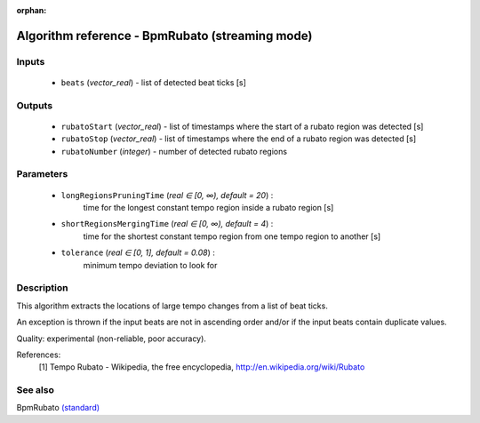:orphan:

Algorithm reference - BpmRubato (streaming mode)
================================================

Inputs
------

 - ``beats`` (*vector_real*) - list of detected beat ticks [s]

Outputs
-------

 - ``rubatoStart`` (*vector_real*) - list of timestamps where the start of a rubato region was detected [s]
 - ``rubatoStop`` (*vector_real*) - list of timestamps where the end of a rubato region was detected [s]
 - ``rubatoNumber`` (*integer*) - number of detected rubato regions

Parameters
----------

 - ``longRegionsPruningTime`` (*real ∈ [0, ∞), default = 20*) :
     time for the longest constant tempo region inside a rubato region [s]
 - ``shortRegionsMergingTime`` (*real ∈ [0, ∞), default = 4*) :
     time for the shortest constant tempo region from one tempo region to another [s]
 - ``tolerance`` (*real ∈ [0, 1], default = 0.08*) :
     minimum tempo deviation to look for

Description
-----------

This algorithm extracts the locations of large tempo changes from a list of beat ticks.

An exception is thrown if the input beats are not in ascending order and/or if the input beats contain duplicate values.

Quality: experimental (non-reliable, poor accuracy).


References:
  [1] Tempo Rubato - Wikipedia, the free encyclopedia,
  http://en.wikipedia.org/wiki/Rubato


See also
--------

BpmRubato `(standard) <std_BpmRubato.html>`__